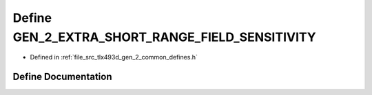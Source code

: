 .. _exhale_define_tlx493d__gen__2__common__defines_8h_1af19c011ef647018a86ec960d0807b40a:

Define GEN_2_EXTRA_SHORT_RANGE_FIELD_SENSITIVITY
================================================

- Defined in :ref:`file_src_tlx493d_gen_2_common_defines.h`


Define Documentation
--------------------


.. doxygendefine:: GEN_2_EXTRA_SHORT_RANGE_FIELD_SENSITIVITY
   :project: XENSIV 3D Magnetic Sensors Arduino Library